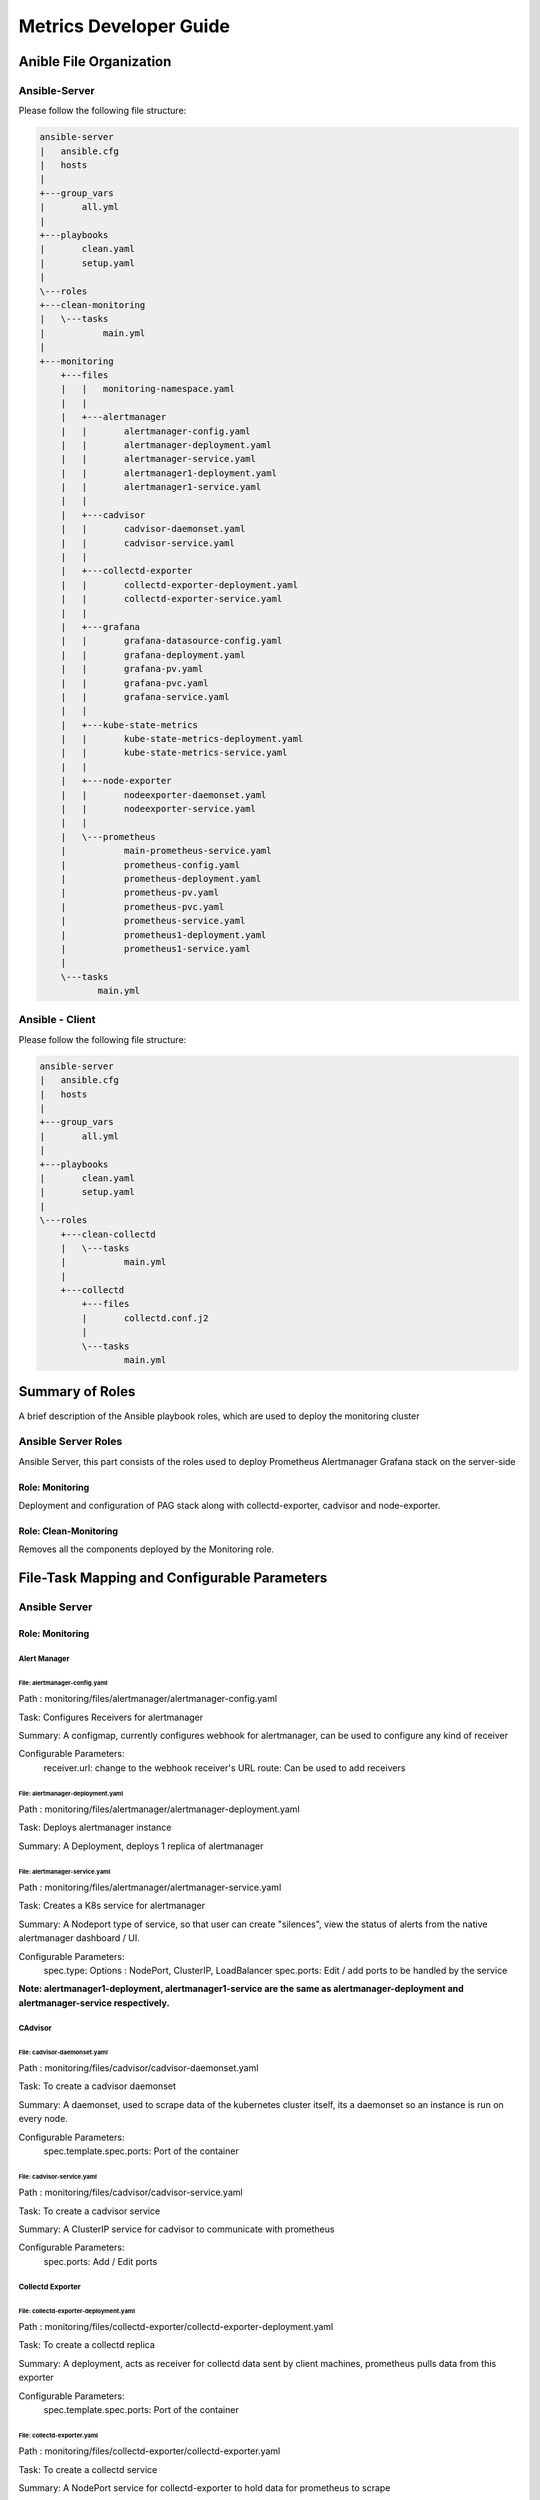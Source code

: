 =======================
Metrics Developer Guide
=======================

Anible File Organization
========================

Ansible-Server
--------------

Please follow the following file structure:

.. code-block:: bash

    ansible-server
    |   ansible.cfg
    |   hosts
    |
    +---group_vars
    |       all.yml
    |
    +---playbooks
    |       clean.yaml
    |       setup.yaml
    |
    \---roles
    +---clean-monitoring
    |   \---tasks
    |           main.yml
    |
    +---monitoring
        +---files
        |   |   monitoring-namespace.yaml
        |   |
        |   +---alertmanager
        |   |       alertmanager-config.yaml
        |   |       alertmanager-deployment.yaml
        |   |       alertmanager-service.yaml
        |   |       alertmanager1-deployment.yaml
        |   |       alertmanager1-service.yaml
        |   |
        |   +---cadvisor
        |   |       cadvisor-daemonset.yaml
        |   |       cadvisor-service.yaml
        |   |
        |   +---collectd-exporter
        |   |       collectd-exporter-deployment.yaml
        |   |       collectd-exporter-service.yaml
        |   |
        |   +---grafana
        |   |       grafana-datasource-config.yaml
        |   |       grafana-deployment.yaml
        |   |       grafana-pv.yaml
        |   |       grafana-pvc.yaml
        |   |       grafana-service.yaml
        |   |
        |   +---kube-state-metrics
        |   |       kube-state-metrics-deployment.yaml
        |   |       kube-state-metrics-service.yaml
        |   |
        |   +---node-exporter
        |   |       nodeexporter-daemonset.yaml
        |   |       nodeexporter-service.yaml
        |   |
        |   \---prometheus
        |           main-prometheus-service.yaml
        |           prometheus-config.yaml
        |           prometheus-deployment.yaml
        |           prometheus-pv.yaml
        |           prometheus-pvc.yaml
        |           prometheus-service.yaml
        |           prometheus1-deployment.yaml
        |           prometheus1-service.yaml
        |
        \---tasks
               main.yml


Ansible - Client
----------------

Please follow the following file structure:

.. code-block:: bash

    ansible-server
    |   ansible.cfg
    |   hosts
    |
    +---group_vars
    |       all.yml
    |
    +---playbooks
    |       clean.yaml
    |       setup.yaml
    |
    \---roles
        +---clean-collectd
        |   \---tasks
        |           main.yml
        |
        +---collectd
            +---files
            |       collectd.conf.j2
            |
            \---tasks
                    main.yml


Summary of Roles
================

A brief description of the Ansible playbook roles,
which are used to deploy the  monitoring cluster

Ansible Server Roles
--------------------

Ansible Server, this part consists of the roles used to deploy
Prometheus Alertmanager Grafana stack on the server-side

Role: Monitoring
~~~~~~~~~~~~~~~~

Deployment and configuration of PAG stack along with collectd-exporter,
cadvisor and node-exporter.

Role: Clean-Monitoring
~~~~~~~~~~~~~~~~~~~~~~

Removes all the components deployed by the Monitoring role.


File-Task Mapping and Configurable Parameters
================================================

Ansible Server
----------------

Role: Monitoring
~~~~~~~~~~~~~~~~~~~

Alert Manager
^^^^^^^^^^^^^^^

File: alertmanager-config.yaml
'''''''''''''''''''''''''''''''''
Path : monitoring/files/alertmanager/alertmanager-config.yaml

Task: Configures Receivers for alertmanager

Summary: A configmap, currently configures webhook for alertmanager,
can be used to configure any kind of receiver

Configurable Parameters:
    receiver.url: change to the webhook receiver's URL
    route: Can be used to add receivers


File: alertmanager-deployment.yaml
''''''''''''''''''''''''''''''''''
Path : monitoring/files/alertmanager/alertmanager-deployment.yaml

Task: Deploys alertmanager instance

Summary: A Deployment, deploys 1 replica of alertmanager


File: alertmanager-service.yaml
'''''''''''''''''''''''''''''''''
Path : monitoring/files/alertmanager/alertmanager-service.yaml

Task: Creates a K8s service for alertmanager

Summary: A Nodeport type of service, so that user can create "silences",
view the status of alerts from the native alertmanager dashboard / UI.

Configurable Parameters:
    spec.type: Options : NodePort, ClusterIP, LoadBalancer
    spec.ports: Edit / add ports to be handled by the service

**Note: alertmanager1-deployment, alertmanager1-service are the same as
alertmanager-deployment and alertmanager-service respectively.**

CAdvisor
^^^^^^^^^^^

File: cadvisor-daemonset.yaml
'''''''''''''''''''''''''''''''''
Path : monitoring/files/cadvisor/cadvisor-daemonset.yaml

Task: To create a cadvisor daemonset

Summary: A daemonset, used to scrape data of the kubernetes cluster itself,
its a daemonset so an instance is run on every node.

Configurable Parameters:
    spec.template.spec.ports: Port of the container


File: cadvisor-service.yaml
'''''''''''''''''''''''''''''''''
Path : monitoring/files/cadvisor/cadvisor-service.yaml

Task: To create a cadvisor service

Summary: A ClusterIP service for cadvisor to communicate with prometheus

Configurable Parameters:
    spec.ports: Add / Edit ports


Collectd Exporter
^^^^^^^^^^^^^^^^^^^^

File: collectd-exporter-deployment.yaml
''''''''''''''''''''''''''''''''''''''''''
Path : monitoring/files/collectd-exporter/collectd-exporter-deployment.yaml

Task: To create a collectd replica

Summary: A deployment, acts as receiver for collectd data sent by client machines,
prometheus pulls data from this exporter

Configurable Parameters:
    spec.template.spec.ports: Port of the container


File: collectd-exporter.yaml
'''''''''''''''''''''''''''''''''
Path : monitoring/files/collectd-exporter/collectd-exporter.yaml

Task: To create a collectd service

Summary: A NodePort service for collectd-exporter to hold data for prometheus
to scrape

Configurable Parameters:
    spec.ports: Add / Edit ports


Grafana
^^^^^^^^^

File: grafana-datasource-config.yaml
''''''''''''''''''''''''''''''''''''''''''
Path : monitoring/files/grafana/grafana-datasource-config.yaml

Task: To create config file for grafana

Summary: A configmap, adds prometheus datasource in grafana


File: grafana-deployment.yaml
'''''''''''''''''''''''''''''''''
Path : monitoring/files/grafana/grafana-deployment.yaml

Task: To create a grafana deployment

Summary: The grafana deployment creates a single replica of grafana,
with preconfigured prometheus datasource.

Configurable Parameters:
    spec.template.spec.ports: Edit ports
    spec.template.spec.env: Add / Edit environment variables


File: grafana-pv.yaml
'''''''''''''''''''''''''''''''''
Path : monitoring/files/grafana/grafana-pv.yaml

Task: To create a persistent volume for grafana

Summary: A persistent volume for grafana.

Configurable Parameters:
    spec.capacity.storage: Increase / decrease size
    spec.accessModes: To change the way PV is accessed.
    spec.nfs.server: To change the ip address of NFS server
    spec.nfs.path: To change the path of the server


File: grafana-pvc.yaml
'''''''''''''''''''''''''''''''''
Path : monitoring/files/grafana/grafana-pvc.yaml

Task: To create a persistent volume claim for grafana

Summary: A persistent volume claim for grafana.

Configurable Parameters:
    spec.resources.requests.storage: Increase / decrease size


File: grafana-service.yaml
'''''''''''''''''''''''''''''''''
Path : monitoring/files/grafana/grafana-service.yaml

Task: To create a service for grafana

Summary: A Nodeport type of service, so that users actually connect to,
view the dashboard / UI.

Configurable Parameters:
    spec.type: Options : NodePort, ClusterIP, LoadBalancer
    spec.ports: Edit / add ports to be handled by the service


Kube State Metrics
^^^^^^^^^^^^^^^^^^^^

File: kube-state-metrics-deployment.yaml
''''''''''''''''''''''''''''''''''''''''
Path : monitoring/files/kube-state-metrics/kube-state-metrics-deployment.yaml

Task: To create a kube-state-metrics instance

Summary: A deployment, used to collect metrics of the kubernetes cluster iteself

Configurable Parameters:
    spec.template.spec.containers.ports: Port of the container


File: kube-state-metrics-service.yaml
'''''''''''''''''''''''''''''''''''''
Path : monitoring/files/kube-state-metrics/kube-state-metrics-service.yaml

Task: To create a collectd service

Summary: A NodePort service for collectd-exporter to hold data for prometheus
to scrape

Configurable Parameters:
    spec.ports: Add / Edit ports


Node Exporter
^^^^^^^^^^^^^^^

File: node-exporter-daemonset.yaml
''''''''''''''''''''''''''''''''''
Path : monitoring/files/node-exporter/node-exporter-daemonset.yaml

Task: To create a node exporter daemonset

Summary: A daemonset, used to scrape data of the host machines / node,
its a daemonset so an instance is run on every node.

Configurable Parameters:
    spec.template.spec.ports: Port of the container


File: node-exporter-service.yaml
'''''''''''''''''''''''''''''''''
Path : monitoring/files/node-exporter/node-exporter-service.yaml

Task: To create a node exporter service

Summary: A ClusterIP service for node exporter to communicate with Prometheus

Configurable Parameters:
    spec.ports: Add / Edit ports


Prometheus
^^^^^^^^^^^^^

File: prometheus-config.yaml
''''''''''''''''''''''''''''''''''''''''''
Path : monitoring/files/prometheus/prometheus-config.yaml

Task: To create a config file for Prometheus

Summary: A configmap, adds alert rules.

Configurable Parameters:
    data.alert.rules: Add / Edit alert rules


File: prometheus-deployment.yaml
'''''''''''''''''''''''''''''''''
Path : monitoring/files/prometheus/prometheus-deployment.yaml

Task: To create a Prometheus deployment

Summary: The Prometheus deployment creates a single replica of Prometheus,
with preconfigured Prometheus datasource.

Configurable Parameters:
    spec.template.spec.affinity: To change the node affinity,
                                 make sure only 1 instance of prometheus is
                                 running on 1 node.

    spec.template.spec.ports: Add / Edit container port


File: prometheus-pv.yaml
'''''''''''''''''''''''''''''''''
Path : monitoring/files/prometheus/prometheus-pv.yaml

Task: To create a persistent volume for Prometheus

Summary: A persistent volume for Prometheus.

Configurable Parameters:
    spec.capacity.storage: Increase / decrease size
    spec.accessModes: To change the way PV is accessed.
    spec.hostpath.path: To change the path of the volume


File: prometheus-pvc.yaml
'''''''''''''''''''''''''''''''''
Path : monitoring/files/prometheus/prometheus-pvc.yaml

Task: To create a persistent volume claim for Prometheus

Summary: A persistent volume claim for Prometheus.

Configurable Parameters:
    spec.resources.requests.storage: Increase / decrease size


File: prometheus-service.yaml
'''''''''''''''''''''''''''''''''
Path : monitoring/files/prometheus/prometheus-service.yaml

Task: To create a service for prometheus

Summary: A Nodeport type of service, prometheus native dashboard
available here.

Configurable Parameters:
    spec.type: Options : NodePort, ClusterIP, LoadBalancer
    spec.ports: Edit / add ports to be handled by the service


File: main-prometheus-server.yaml
'''''''''''''''''''''''''''''''''''
Path: monitoring/files/prometheus/main-prometheus-service.yaml

Task: A service that connects both prometheus instances.

Summary: A Nodeport service for other services to connect to the Prometheus cluster.
As HA Prometheus needs to independent instances of Prometheus scraping the same inputs
having the same configuration

**Note: prometheus-deployment, prometheus1-service are the same as
prometheus-deployment and prometheus-service respectively.**


Ansible Client Roles
----------------------

Role: Collectd
~~~~~~~~~~~~~~~~~~

File: main.yml
^^^^^^^^^^^^^^^^
Path: collectd/tasks/main.yaml

Task: Install collectd along with prerequisites

Associated template file:

collectd.conf.j2
Path: collectd/files/collectd.conf.j2

Summary: Edit this file to change the default configuration to
be installed on the client's machine
